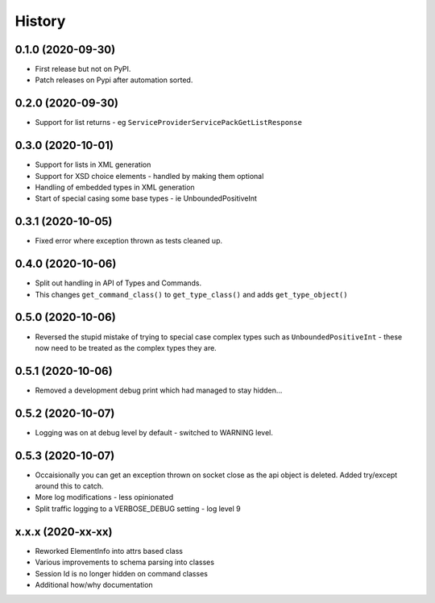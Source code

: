 =======
History
=======

0.1.0 (2020-09-30)
------------------

* First release but not on PyPI.
* Patch releases on Pypi after automation sorted.


0.2.0 (2020-09-30)
------------------

* Support for list returns - eg ``ServiceProviderServicePackGetListResponse``

0.3.0 (2020-10-01)
------------------

* Support for lists in XML generation
* Support for XSD choice elements - handled by making them optional
* Handling of embedded types in XML generation
* Start of special casing some base types - ie UnboundedPositiveInt

0.3.1 (2020-10-05)
------------------

* Fixed error where exception thrown as tests cleaned up.

0.4.0 (2020-10-06)
------------------

* Split out handling in API of Types and Commands.
* This changes ``get_command_class()`` to ``get_type_class()`` and adds
  ``get_type_object()``

0.5.0 (2020-10-06)
------------------

* Reversed the stupid mistake of trying to special case complex types
  such as ``UnboundedPositiveInt`` - these now need to be treated as
  the complex types they are.

0.5.1 (2020-10-06)
------------------

* Removed a development debug print which had managed to stay hidden...

0.5.2 (2020-10-07)
------------------

* Logging was on at debug level by default - switched to WARNING level.

0.5.3 (2020-10-07)
------------------

* Occaisionally you can get an exception thrown on socket close as the
  api object is deleted.  Added try/except around this to catch.
* More log modifications - less opinionated
* Split traffic logging to a VERBOSE_DEBUG setting - log level 9

x.x.x (2020-xx-xx)
------------------

* Reworked ElementInfo into attrs based class
* Various improvements to schema parsing into classes
* Session Id is no longer hidden on command classes
* Additional how/why documentation
